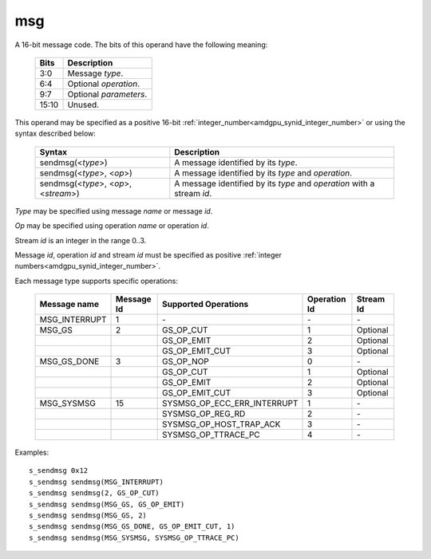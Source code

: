 ..
    **************************************************
    *                                                *
    *   Automatically generated file, do not edit!   *
    *                                                *
    **************************************************

.. _amdgpu_synid8_msg:

msg
===========================

A 16-bit message code. The bits of this operand have the following meaning:

    ============ ======================================================
    Bits         Description
    ============ ======================================================
    3:0          Message *type*.
    6:4          Optional *operation*.
    9:7          Optional *parameters*.
    15:10        Unused.
    ============ ======================================================

This operand may be specified as a positive 16-bit :ref:`integer_number<amdgpu_synid_integer_number>` or using the syntax described below:

    ======================================== ========================================================================
    Syntax                                   Description
    ======================================== ========================================================================
    sendmsg(<*type*>)                        A message identified by its *type*.
    sendmsg(<*type*>, <*op*>)                A message identified by its *type* and *operation*.
    sendmsg(<*type*>, <*op*>, <*stream*>)    A message identified by its *type* and *operation* with a stream *id*.
    ======================================== ========================================================================

*Type* may be specified using message *name* or message *id*.

*Op* may be specified using operation *name* or operation *id*.

Stream *id* is an integer in the range 0..3.

Message *id*, operation *id* and stream *id* must be specified as positive :ref:`integer numbers<amdgpu_synid_integer_number>`.

Each message type supports specific operations:

    ================= ========== ============================== ============ ==========
    Message name      Message Id Supported Operations           Operation Id Stream Id
    ================= ========== ============================== ============ ==========
    MSG_INTERRUPT     1          \-                             \-           \-
    MSG_GS            2          GS_OP_CUT                      1            Optional
    \                            GS_OP_EMIT                     2            Optional
    \                            GS_OP_EMIT_CUT                 3            Optional
    MSG_GS_DONE       3          GS_OP_NOP                      0            \-
    \                            GS_OP_CUT                      1            Optional
    \                            GS_OP_EMIT                     2            Optional
    \                            GS_OP_EMIT_CUT                 3            Optional
    MSG_SYSMSG        15         SYSMSG_OP_ECC_ERR_INTERRUPT    1            \-
    \                            SYSMSG_OP_REG_RD               2            \-
    \                            SYSMSG_OP_HOST_TRAP_ACK        3            \-
    \                            SYSMSG_OP_TTRACE_PC            4            \-
    ================= ========== ============================== ============ ==========

Examples:

.. parsed-literal::

    s_sendmsg 0x12
    s_sendmsg sendmsg(MSG_INTERRUPT)
    s_sendmsg sendmsg(2, GS_OP_CUT)
    s_sendmsg sendmsg(MSG_GS, GS_OP_EMIT)
    s_sendmsg sendmsg(MSG_GS, 2)
    s_sendmsg sendmsg(MSG_GS_DONE, GS_OP_EMIT_CUT, 1)
    s_sendmsg sendmsg(MSG_SYSMSG, SYSMSG_OP_TTRACE_PC)

